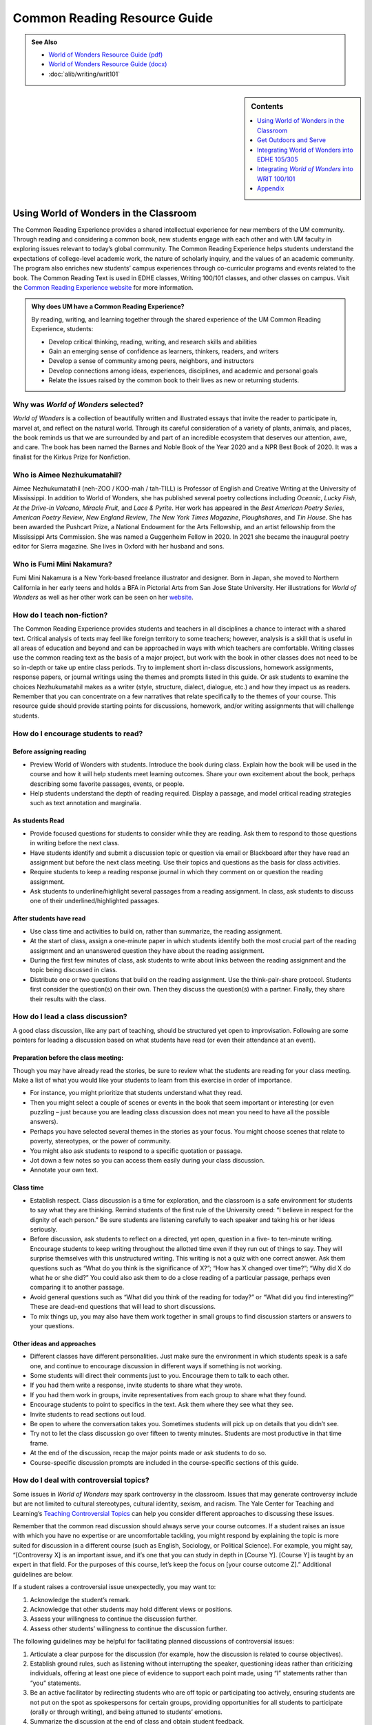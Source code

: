 ==============================
Common Reading Resource Guide
==============================
.. image:: /assets/cre-logo.png

.. admonition:: See Also

    * `World of Wonders Resource Guide (pdf) <https://olemiss.box.com/s/iz4li722p5kqn0rol1sry0f0tbtbzxlc>`__
    * `World of Wonders Resource Guide (docx) <https://olemiss.box.com/s/b0tbypi7xazjfn033bz53f8v7lysjbyz>`__
    * :doc:`alib/writing/writ101`

.. sidebar:: Contents

    .. contents:: 
        :local:
        :depth: 1

Using World of Wonders in the Classroom
---------------------------------------
The Common Reading Experience provides a shared intellectual experience for new members of the UM community. Through reading and considering a common book, new students engage with each other and with UM faculty in exploring issues relevant to today’s global community. The Common Reading Experience helps students understand the expectations of college-level academic work, the nature of scholarly inquiry, and the values of an academic community. The program also enriches new students’ campus experiences through co-curricular programs and events related to the book. The Common Reading Text is used in EDHE classes, Writing 100/101 classes, and other classes on campus. Visit the `Common Reading Experience website <https://umreads.olemiss.edu/>`_ for more information. 

.. admonition:: Why does UM have a Common Reading Experience? 

    By reading, writing, and learning together through the shared experience of the UM Common Reading Experience, students: 

    * Develop critical thinking, reading, writing, and research skills and abilities 
    * Gain an emerging sense of confidence as learners, thinkers, readers, and writers 
    * Develop a sense of community among peers, neighbors, and instructors 
    * Develop connections among ideas, experiences, disciplines, and academic and personal goals 
    * Relate the issues raised by the common book to their lives as new or returning students.  

Why was *World of Wonders* selected?
^^^^^^^^^^^^^^^^^^^^^^^^^^^^^^^^^^^^^^
*World of Wonders* is a collection of beautifully written and illustrated essays that invite the reader to participate in, marvel at, and reflect on the natural world.  Through its careful consideration of a variety of plants, animals, and places, the book reminds us that we are surrounded by and part of an incredible ecosystem that deserves our attention, awe, and care.  The book has been named the Barnes and Noble Book of the Year 2020 and a NPR Best Book of 2020.  It was a finalist for the Kirkus Prize for Nonfiction.

Who is Aimee Nezhukumatahil?
^^^^^^^^^^^^^^^^^^^^^^^^^^^^
Aimee Nezhukumatathil (neh-ZOO / KOO-mah / tah-TILL) is Professor of English and Creative Writing at the University of Mississippi.  In addition to World of Wonders, she has published several poetry collections including *Oceanic*, *Lucky Fish*, *At the Drive-in Volcano*, *Miracle Fruit*, and *Lace & Pyrite*. Her work has appeared in the *Best American Poetry Series*, *American Poetry Review*, *New England Review*, *The New York Times Magazine*, *Ploughshares*, and *Tin House*. She has been awarded the Pushcart Prize, a National Endowment for the Arts Fellowship, and an artist fellowship from the Mississippi Arts Commission.  She was named a Guggenheim Fellow in 2020.  In 2021 she became the inaugural poetry editor for Sierra magazine.  She lives in Oxford with her husband and sons.

Who is Fumi Mini Nakamura?
^^^^^^^^^^^^^^^^^^^^^^^^^^
Fumi Mini Nakamura is a New York-based freelance illustrator and designer.  Born in Japan, she moved to Northern California in her early teens and holds a BFA in Pictorial Arts from San Jose State University.  Her illustrations for *World of Wonders* as well as her other work can be seen on her `website <http://www.miniminiaturemouse.com/>`_. 

How do I teach non-fiction?
^^^^^^^^^^^^^^^^^^^^^^^^^^^
The Common Reading Experience provides students and teachers in all disciplines a chance to interact with a shared text. Critical analysis of texts may feel like foreign territory to some teachers; however, analysis is a skill that is useful in all areas of education and beyond and can be approached in ways with which teachers are comfortable. Writing classes use the common reading text as the basis of a major project, but work with the book in other classes does not need to be so in-depth or take up entire class periods. Try to implement short in-class discussions, homework assignments, response papers, or journal writings using the themes and prompts listed in this guide. Or ask students to examine the choices Nezhukumatahil makes as a writer (style, structure, dialect, dialogue, etc.) and how they impact us as readers. Remember that you can concentrate on a few narratives that relate specifically to the themes of your course. This resource guide should provide starting points for discussions, homework, and/or writing assignments that will challenge students. 

How do I encourage students to read?
^^^^^^^^^^^^^^^^^^^^^^^^^^^^^^^^^^^^
Before assigning reading
~~~~~~~~~~~~~~~~~~~~~~~~~~
* Preview World of Wonders with students. Introduce the book during class. Explain how the book will be used in the course and how it will help students meet learning outcomes. Share your own excitement about the book, perhaps describing some favorite passages, events, or people.
* Help students understand the depth of reading required. Display a passage, and model critical reading strategies such as text annotation and marginalia.

As students Read
~~~~~~~~~~~~~~~~~~
* Provide focused questions for students to consider while they are reading. Ask them to respond to those questions in writing before the next class.
* Have students identify and submit a discussion topic or question via email or Blackboard after they have read an assignment but before the next class meeting. Use their topics and questions as the basis for class activities.
* Require students to keep a reading response journal in which they comment on or question the reading assignment. 
* Ask students to underline/highlight several passages from a reading assignment. In class, ask students to discuss one of their underlined/highlighted passages.

After students have read
~~~~~~~~~~~~~~~~~~~~~~~~~~
* Use class time and activities to build on, rather than summarize, the reading assignment. 
* At the start of class, assign a one-minute paper in which students identify both the most crucial part of the reading assignment and an unanswered question they have about the reading assignment.
* During the first few minutes of class, ask students to write about links between the reading assignment and the topic being discussed in class.
* Distribute one or two questions that build on the reading assignment. Use the think-pair-share protocol. Students first consider the question(s) on their own. Then they discuss the question(s) with a partner. Finally, they share their results with the class.

How do I lead a class discussion?
^^^^^^^^^^^^^^^^^^^^^^^^^^^^^^^^^
A good class discussion, like any part of teaching, should be structured yet open to improvisation. Following are some pointers for leading a discussion based on what students have read (or even their attendance at an event). 

Preparation before the class meeting:
~~~~~~~~~~~~~~~~~~~~~~~~~~~~~~~~~~~~~~
Though you may have already read the stories, be sure to review what the students are reading for your class meeting. Make a list of what you would like your students to learn from this exercise in order of importance. 

* For instance, you might prioritize that students understand what they read. 
* Then you might select a couple of scenes or events in the book that seem important or interesting (or even puzzling – just because you are leading class discussion does not mean you need to have all the possible answers). 
* Perhaps you have selected several themes in the stories as your focus. You might choose scenes that relate to poverty, stereotypes, or the power of community.  
* You might also ask students to respond to a specific quotation or passage. 
* Jot down a few notes so you can access them easily during your class discussion.
* Annotate your own text. 

Class time
~~~~~~~~~~~~~

* Establish respect. Class discussion is a time for exploration, and the classroom is a safe environment for students to say what they are thinking. Remind students of the first rule of the University creed: “I believe in respect for the dignity of each person.”  Be sure students are listening carefully to each speaker and taking his or her ideas seriously.
* Before discussion, ask students to reflect on a directed, yet open, question in a five- to ten-minute writing. Encourage students to keep writing throughout the allotted time even if they run out of things to say. They will surprise themselves with this unstructured writing. This writing is not a quiz with one correct answer. Ask them questions such as “What do you think is the significance of X?”; “How has X changed over time?”; “Why did X do what he or she did?” You could also ask them to do a close reading of a particular passage, perhaps even comparing it to another passage. 
* Avoid general questions such as “What did you think of the reading for today?” or “What did you find interesting?”  These are dead-end questions that will lead to short discussions. 
* To mix things up, you may also have them work together in small groups to find discussion starters or answers to your questions. 

Other ideas and approaches
~~~~~~~~~~~~~~~~~~~~~~~~~~~~

* Different classes have different personalities. Just make sure the environment in which students speak is a safe one, and continue to encourage discussion in different ways if something is not working. 
* Some students will direct their comments just to you. Encourage them to talk to each other. 
* If you had them write a response, invite students to share what they wrote.
* If you had them work in groups, invite representatives from each group to share what they found. 
* Encourage students to point to specifics in the text. Ask them where they see what they see. 
* Invite students to read sections out loud. 
* Be open to where the conversation takes you. Sometimes students will pick up on details that you didn’t see. 
* Try not to let the class discussion go over fifteen to twenty minutes. Students are most productive in that time frame. 
* At the end of the discussion, recap the major points made or ask students to do so. 
* Course-specific discussion prompts are included in the course-specific sections of this guide. 

How do I deal with controversial topics?
^^^^^^^^^^^^^^^^^^^^^^^^^^^^^^^^^^^^^^^^
Some issues in *World of Wonders* may spark controversy in the classroom. Issues that may generate controversy include but are not limited to cultural stereotypes, cultural identity, sexism, and racism. The Yale Center for Teaching and Learning’s `Teaching Controversial Topics <http://ctl.yale.edu/teaching/ideas-teaching/teaching-controversial-topics>`_ can help you consider different approaches to discussing these issues. 

Remember that the common read discussion should always serve your course outcomes. If a student raises an issue with which you have no expertise or are uncomfortable tackling, you might respond by explaining the topic is more suited for discussion in a different course (such as English, Sociology, or Political Science). For example, you might say, “[Controversy X] is an important issue, and it’s one that you can study in depth in [Course Y]. [Course Y] is taught by an expert in that field. For the purposes of this course, let’s keep the focus on [your course outcome Z].” Additional guidelines are below.

If a student raises a controversial issue unexpectedly, you may want to:

1. Acknowledge the student’s remark.
2. Acknowledge that other students may hold different views or positions.
3. Assess your willingness to continue the discussion further.
4. Assess other students’ willingness to continue the discussion further. 

The following guidelines may be helpful for facilitating planned discussions of controversial issues:

1. Articulate a clear purpose for the discussion (for example, how the discussion is related to course objectives).
2. Establish ground rules, such as listening without interrupting the speaker, questioning ideas rather than criticizing individuals, offering at least one piece of evidence to support each point made, using “I” statements rather than “you” statements.
3. Be an active facilitator by redirecting students who are off topic or participating too actively, ensuring students are not put on the spot as spokespersons for certain groups, providing opportunities for all students to participate (orally or through writing), and being attuned to students’ emotions.
4. Summarize the discussion at the end of class and obtain student feedback.

How do I build instruction around the stories’ themes?
^^^^^^^^^^^^^^^^^^^^^^^^^^^^^^^^^^^^^^^^^^^^^^^^^^^^^^
The essays weave many themes: appreciation of the natural world, power of observation, definition of place, family, cultural stereotypes, cultural identification, gender stereotypes, and others.

A class focusing on the theme of nature appreciation might look like this:
1. Individually, students identify and write about a passage that illustrates the theme of nature appreciation. (five to seven minutes)
2. As a class, students discuss the passages they have chosen. (ten to fifteen minutes)
3. With partners, students list why appreciation of the natural world is important to individuals, communities, and the world.  (five to ten minutes)
4. Student pairs report their findings to the entire class. (ten to fifteen minutes)
5. Homework: Students write a personal appreciation of a place in nature.  It could be their backyard, a place on campus, a park where they hung out in high school, etc. After describing why the place has personal value for them, students should discuss the value of that spot to the larger community.
 
What library resources are available?
^^^^^^^^^^^^^^^^^^^^^^^^^^^^^^^^^^^^^
Visit the `UM Libraries Common Reading Research Guide <https://guides.lib.olemiss.edu/cre2021>`_. Explore this website about World of Wonders featuring full text articles, videos, suggested readings, upcoming events, and more. 

.. admonition:: Accessing the Book

    Anyone in the UM community can access the e-book version of `World of Wonders <http://umiss.idm.oclc.org/login?url=http://search.ebscohost.com/login.aspx?direct=true&db=nlebk&AN=2506845&site=ehost-live&scope=site>`_ by using their Ole Miss WebID and password. The e-book can be viewed on a desktop or mobile device but requires internet access. See image below for an example of how the book will look if you choose to read online:

    .. image:: /assets/image2.png 

.. admonition:: Downloading the Book

    If you set up a separate My EBSCOhost account, you can download the book to a single device for three (3) days, which will allow you to read anytime without internet access. Downloading the e-book also requires downloading Adobe Digital Editions (free) for reading in EPUB format. See the image below for an example of how the book will look downloaded to a PC:

    .. image:: /assets/image1.png 

A print copy of the book is available for three-day checkout at the Reserve Desk (1st floor of the J.D. Williams Library).

What events or speakers are being planned for the fall semester?
^^^^^^^^^^^^^^^^^^^^^^^^^^^^^^^^^^^^^^^^^^^^^^^^^^^^^^^^^^^^^^^^
Thought-provoking events are an excellent way to get students involved with the book outside of the classroom. Please consider encouraging your students to attend an event and reflect on the overall message being delivered. For the most up-to-date list, visit the `UM Libraries Common Reading Research Guide <https://guides.lib.olemiss.edu/cre2021>`_

What if one of my students has a disability and needs a copy of the book in a different format?
^^^^^^^^^^^^^^^^^^^^^^^^^^^^^^^^^^^^^^^^^^^^^^^^^^^^^^^^^^^^^^^^^^^^^^^^^^^^^^^^^^^^^^^^^^^^^^^
Students with disabilities should visit Student Disability Services in 234 Martindale as soon as possible at the beginning of the semester. SDS provides classroom accommodations to all students on campus who disclose a disability, request accommodations, and meet eligibility requirements. SDS will be able to help your student acquire a copy of the CRE book in an appropriate format. The `SDS website <http://www.olemiss.edu/depts/sds/SDSFaculty.htm>`_, , has some helpful resources for instructors. 

Get Outdoors and Serve
-----------------------

    *Where does one start to take care of these living things amid the dire and daily news of climate change, and reports of another animal or plant vanishing from the planet*? 
        --Nezhukumatathil, World of Wonders (159)

Some of the themes present in *World of Wonders* are place, interconnectedness, and being outside. One of the ways these themes intersect at the University of Mississippi and in Oxford is through service. Following are some service opportunities that connect us with others and the great outdoors.

On Campus
^^^^^^^^^^
    *The campus catalpa offers up its creamy blossoms to the morning, alreadysultry and humid at nine o’clock in the morning*.
        --Nezhukumatathil, World of Wonders (6)

Nezhukumatathil’s love of the UM campus shines through *World of Wonders*. Help students connect with caring for the natural beauty of UM through the `*Office of *Sustainability <https://sustain.olemiss.edu/student-sustainability-opportunities/>`__. Any UM student can volunteer to work with this office’s recurring projects, like the `*Green Grove* <https://sustain.olemiss.edu/green-grove-program/>`__ and `*UM Compost* <https://sustain.olemiss.edu/composting-program/>`__ program, and students can also propose an initiative through the UM Green Fund.

In the local community
^^^^^^^^^^^^^^^^^^^^^^^
    *I could feel a shift in my body the first day we opened the door and stepped foot in Oxford, like tiny magnets in me lined up and snapped to attention because I was finally where I needed to be.*
        --Nezhukumatathil, *World of Wonders* (143)

At the University, opportunities for service are abundant, perhaps none more well-known than the Ole Miss Big Event, a “large-scale, one-day community service project” that features hundreds of UM students working to improve the community they love. You can guide students to find out more about the Ole Miss Big Event here: `https://bigevent.olemiss.edu/about/ <https://bigevent.olemiss.edu/about/>`__.

In the local community and beyond
^^^^^^^^^^^^^^^^^^^^^^^^^^^^^^^^^^
    *Suppose that boom shaking in our body can be a physical reminder that we are all connected--that if the cassowary population decreases, so does the proliferation of fruit trees, and, with that, hundreds of animals and insects then become endangered. . . .We are all connected. Boom.*
        --Nezhukumatathil, *World of Wonders* (149)

Another way the themes of place, interconnectedness, and being outside come together is through service with organizations like Habitat for Humanity. In his book *Our Better Angels: Seven Simple Virtues That Will Change Your Life and the World*, Habitat for Humanity CEO Jonathan Reckford writes about community, one of the seven virtues: “When we reach out and become neighbors, when we help one another, we create a better place that supports all of us and lifts us up when we need it most” (47). This is the type of spirit present in so many UM students, people who develop a lifelong passion for the campus and the city of Oxford. Encourage students to learn more about Habitat for Humanity and how they can be a part of changing their lives and the lives of others by reading Reckford’s book and by learning more about the local Habitat for Humanity group here: `https://www.habitat.org/us-ms/oxford/oxford-lafayette-county-hfh <https://www.habitat.org/us-ms/oxford/oxford-lafayette-county-hfh>`__.

Integrating World of Wonders into EDHE 105/305
-----------------------------------------------
The common reading book selection is used each year in EDHE 105/305 courses primarily as a framework for class discussions, projects, and writing assignments that explore social themes and/or issues from the book. EDHE 105/305 instructors use the text (with a focus on those themes and issues) to teach students how to explore their personal reactions, to understand and appreciate both the things that make them different from their peers and the things that they have in common, and to effectively and respectfully voice their own opinions and viewpoints.

Class Discussion/Writing Prompts
^^^^^^^^^^^^^^^^^^^^^^^^^^^^^^^^^
1.  Many of the essays in *World of Wonders* deal with the theme of protection. “Catalpa Tree,” “Touch-Me-Nots,” and “Narwhal” are just a few that illustrate Nezhukumatathil’s message about times in our lives where we may need a shield or protective layer to help us through rough times. When do you feel the need for added protection in your own lives? How does the new environment of college add to that need? What elements (tangible or intangible) have functioned as a comfort or shield for you in times of need? Tie this with lessons on bystander intervention, sexual assault awareness, and personal safety.

2.  In “Axolotl,” Nezhukumatathil introduces us to an amphibian with regenerative capabilities. She emphasizes the strength that can be found when we overcome obstacles and persevere despite setbacks. Combining this essay with our discussions about grit and resilience, what have you learned about yourself and your abilities in times of difficulty? What skills do you have that help you persevere when things are hard? What resources can be found on campus to offer support in this area?

3.  Nezhukumatathil explores the idea of empathy in her essay “Vampire Squid.” She writes that our lived experiences help us to understand both ourselves and others better. Contemplate your MBTI [or the personality trait metric we use this year] results and reflect on how your personality traits set you up to be a more empathetic person. Why is empathy important? How do the personality traits of others affect your lived experiences?

4.  “Bonnet Macaque” is a fun essay that highlights the importance of knowing how to laugh at yourself. Nezhukumatathil writes that pure joy is found in times of laughter and silliness. While college is a time for hard work and study and new discoveries, it should also be some of the most exciting and fun years of your life. What events or traditions are you looking forward to as you enjoy your first year at the University of Mississippi? How are you planning to get involved and make positive memories during your time in Oxford?

5.  *World of Wonders* as a collection of essays is a departure for Nezhukumatathil, who is an accomplished poet. In “Calendars Poetica,” she gives us a peek into her artistic goal-setting strategies. How can her method of using small points of gradual progress to ultimately achieve her goal be translated into effective study skills? What time management strategies are most effective for you? As the year continues, look at your coursework and reflect on the progress and growth in both your skills and your mindset from the beginning of the semester to the end.

6.  “Whale Shark” is an essay that challenges us to take a chance at exhilarating life experiences. Nezhukumatathil encourages her readers to surrender themselves completely to nature and let go of our stresses and hesitancy to fully experience what the world has to offer. What are the items on your freshman “bucket list” that can provide this sense of freedom and enjoyment? How can experiential opportunities like study abroad, performative projects, Rec. Sports challenge courses, and hands-on learning help to push you into a more fulfilling college experience?

7.  Nezhukumatathil charms readers in “Questions while Searching for Birds” as she describes the irresistible innocence of the unfiltered thoughts of a child. She balances that with the honest and open answers she provides as a parent raising young children in Mississippi. How has your first year of college unlocked your childhood sense of wonder and curiosity? What questions would you ask if you could ask absolutely anything at all with no judgment or consequences? In turn, how do you answer those who question your thoughts, ideas, and worldviews?

8.  A prevalent theme throughout *World of Wonders* is the power of creativity, particularly when inspired by nature. Essays like “Firefly,” “Corpse Flower,” and “Dragon Fruit” explore this idea of looking deeper into aspects of nature to find new levels of creativity and surprise. “Firefly” in particular conjures up the smells, feels, sights, and images that transport us to foundational memories in our lives. What vivid memories evoke positive visceral reactions for you? How do you see these memories providing strength and assistance to you as an adult on your own for the first time?

9.  Mindfulness practices are excellent ways to reduce stress. *World of Wonders* is full of mindful moments, from sitting under the campus catalpa tree on a spring day to catching fireflies in the Mississippi dusk and stargazing in the dark of night. Nezhukumatathil encourages us to literally stop and smell the roses. The University of Mississippi is recognized as one of the most beautiful colleges in the country, lauded for its landscaping and traditional beauty. What are your favorite spots on campus? Where can you carve out a space for your own mindful moments when you need to get away to find peace, quiet, and serenity?

10. Nezhukumatathil returns again and again in her essays to the theme of “home.” She explores how the sense of place and home can change and adapt over time to encompass new locations, people, and senses. Using “Firefly,” “Peacock,” “Cara Cara Orange,” and “Grey Cockatiel” as references, how do you feel your own sense of home changing as you begin your college career? What parts of “home” do you want to keep with you, and which parts are you ready to grow beyond? Do you feel comfortable in your new home on campus, or are you struggling with feeling different or other? How can you adapt to your new college environment without sacrificing the positive aspects of your inherent identity shaped by your home?

Group/Individual Project Assignments
^^^^^^^^^^^^^^^^^^^^^^^^^^^^^^^^^^^^^
1. **Talk Response**: Have students listen to Aimee Nezhukumatathil’s `interview with The Mississippi Arts Hour on Mississippi Public Broadcasting <https://www.youtube.com/watch?v=QzxpnOQCV-w>`__. Have them think about the human connection to nature and how humans can also connect to each other through nature. How can you connect these themes to your first year at Ole Miss? In what ways can you connect to campus? These can be assigned as presentations, journal prompts, or an out-of-class writing prompt.

2. **Research Project/Presentation**: Think about the idea of conservation. Many of the stories in *World of Wonders* feature animals or plants that are unique and possibly protected. Choose a subject from the book and research world-wide conservation efforts. Be creative and use art to supplement the research, just as in *World of* Wonders. This can be assigned to individuals or groups.

3. **Vignette Writing Assignment:** All of the stories in *World of Wonders* connect Aimee Nezhukumatathil and her family to nature. Think about your life both before UM and now, during your first semester at UM. The natural world is a backdrop to our everyday lives. Often, we are walking through it, but not connecting ourselves to that experience. It’s usually a means to an end to get from point A to point B. How can you connect your life experiences to the natural world around you? Write a vignette (experience) that you can intentionally connect to the natural world around you. Write your own world of wonder.

Class Activities
^^^^^^^^^^^^^^^^^
1. After reading “Catalpa Tree” and “Corpse Flower,” take your class to visit the northern catalpa tree located next to the Student Union and the corpse flower located in the School of Pharmacy in Fraser Hall. Let your class observe the plants as Nezhukumatathil did, taking notes of their observations and impressions. Then let students sit outside and write their own short story or essay inspired by the uniqueness of nature.

2. Take your class through a Mindfulness exercise inspired by “Firefly.” Ideally in an outdoor location, walk your class through a quick meditation and the Five Senses activity, where they quietly focus on 5 things they can see, 4 things they can feel, 3 things they can hear, 2 things they can smell, and 1 thing they can taste. Discuss how practicing mindfulness can release stress and allow them to function better academically and creatively.

3. Break your class into small groups to brainstorm ways that Nezhukumatathil’s essays tie into the university Creed. Encourage them to be creative as they link particular stories to the individual tenants of the Creed. (Examples: “Peacock” = respect and dignity of each person, “Touch-Me-Nots” = personal integrity, “Axolotl” = fairness and civility, “Octopus” = academic freedom, etc.)

4. Take your class to a quiet and aesthetically pleasing outdoor spot to sketch, draw, or write in nature. In her `interview <https://www.pw.org/content/world_of_wonders_a_qa_with_aimee_nezhukumatathil>`__ with *Poets and Writers,* Nezhukumatathil says: “I always teach wonder in my writing classes...Of *course* there are difficult days when I don’t feel like drafting a poem or the start of an essay. So think smaller: brick by brick. One line. One anecdote. Make a blank journal a *sky journal*...In it you can record the day/time of your observation of the moon. Or make a cloud report. Describe and/or sketch the clouds...Sketch them. Make a sunset report, even if it is just from your window. What do you hear at sunset? What do you smell? How about at sunrise? And you got it—these are like sports drills...The writing will always come. Sometimes you might need to make other things so the writing can come. But it will come.” Encourage your students to think of an upcoming assignment for any class and then to sketch or draw or write for 20 minutes about anything they see. Afterwards, ask them to revisit the assignment and see if they have any new or creative ideas on how to approach the work.

Integrating *World of Wonders* into WRIT 100/101
--------------------------------------------------
The first-semester, first-year writing courses—WRIT 100 and WRIT 101—use the Common Reading Text as the basis for a major writing project. This project emphasizes the critical reading, critical thinking, analysis, research, and synthesis skills that are vital to college writing. In this assignment, students are given a prompt pertaining to the Common Reading Text and asked to compose an essay that integrates the Common Reading Text with outside sources and/or the student’s own ideas. The prompts are intentionally complex to introduce students to the expectations of college thinking and writing. First-year writing courses use the Common Reading Text as a basis for student reading and writing rather than as a literary study.

Affordances of *World of Wonders*
^^^^^^^^^^^^^^^^^^^^^^^^^^^^^^^^^^
The short essay structure of *World of Wonders* affords instructors and students some options that previous Common Reading Texts have not. Most of the essays are short enough to be read in the first ten-fifteen minutes of class. Each essay can stand independently from the others, so each can be treated as a primary text. In fact, many of the essays were first published as columns in *The Toast* series, `World of Wonder <https://the-toast.net/series/world-of-wonder/>`__. Although each first-year student received a hardbound copy during Welcome Week, the book can be accessed through the UM Libraries’ multi-user e-copy.


Discussion Starters
^^^^^^^^^^^^^^^^^^^^
1. Nezhukumatathil describes wonder this way: “[I]t takes a bit of patience, and it takes putting yourself in the right place at the right time. It requires that we be curious enough to forgo our small distractions in order to find the world” (56). How do the essays in this book exemplify her description of wonder? Is everything in the natural world a wonder? What’s your personal definition of wonder?

2. The subtitle of the book is “In Praise of Fireflies, Whale Sharks, and Other Astonishments.” Why use the word “astonishment”? What does it mean to be “astonished” by something? Does the word imply more about the “astonishing” item or the person who is “astonished” by it? What “astonishes” you in the world?

3. The book begins and ends in Mississippi. What impressions about Mississippi might readers take away from the book? How can writing shape readers’ understanding of place?

4. In “Corpse Flower,” Nezhukumatathil describes how she tracked blooming corpse flowers for three years. Why do you think she devoted so much time to that trek? What is it about that particular plant that inspires such fascination? What is it about anything that inspires devoted attention and research?

5. A `Star-Tribune <https://www.startribune.com/review-world-of-wonders-by-aimee-nezhukumatathil/573211941/>`__ reviewer says about the book: “Its words are beautiful, but its cover and interior illustrations by Fumi Mini Nakamura may well be what first moves you to pick it up in a bookstore or online.” Do you agree? What is so arresting about the images? How do images and text work together to enhance a work?

6. A `Columbia Journal <http://columbiajournal.org/review-world-of-wonders-by-aimee-nezhukumatathil/>`__ reviewer notes, “Short as they are, the essays work best in small doses, savored like exquisite chocolates. Too much enforced wonder in short order can leave a person feeling like they’ve eaten too much sugar — jittery and sluggish, overfull and hollow at the same time.” What cues do you follow when reading a work? How do you know when to stop for a bit? What makes you want to keep going? How does a text’s length affect readers’ impressions of it?

7. An `Arts Fuse <https://artsfuse.org/220100/book-review-world-of-wonders-a-natural-counter-to-the-chaos-of-our-political-moment/>`__ reviewer comments on Nezhukumatathil’s tone this way: “She doesn’t scold her readers, but instead asks tender questions: when was the last time you cut a rug like some superb bird of paradise? Or stopped to notice the difference between an oak leaf and a maple leaf?” In addition to asking these questions, how else does Nezhukumatathil avoid a scolding tone in her writing? Why might her tone be more effective than a reproachful one? How effective did you find her tone?


Critical Thinking Exercises
^^^^^^^^^^^^^^^^^^^^^^^^^^^^
1. The chapter “Southern Cassowary” describes a bird that many Americans might not know much about; however, the chapter has a deeper meaning in its message of interconnectedness and warnings of what changes to an ecosystem might mean. Read back over this chapter to discern Nezhukumatathil’s point. Then, do some research about your home area (city, state, or region) to determine a local animal or plant species that is in danger. What might the extinction of this animal or plant mean to the local ecosystem? Why does this matter in the bigger picture? What is happening to prevent and/or accelerate the animal’s or plant’s demise? What do you think will be the long-term outcome? Why? What could alter the outcome? Make an argument that considers the long-term impact and why people should or shouldn’t be more concerned.

2. While the chapter “Touch-Me-Nots” is ostensibly about a type of flower, it is also about privacy and power, how our privacy can be violated when others don’t respect our rights. Nezhukumatathil references examples of her privacy being violated physically, but privacy can be violated in non-physical ways, too. The Fourth Amendment to the U.S. Constitution covers Americans’ right to privacy, and many companies, schools, businesses, and other organizations also have privacy policies. Examine the Fourth Amendment or any privacy policy that you would like to read over (think about the privacy policies for digital spaces such as TikTok, YouTube, etc.). In what way or ways do you feel like your privacy, physically or non-physically, is not respected? Why ? Does it matter to you? Why or why not? Do other people seem to care? What can you or others do about it? After doing some research, make an argument about a specific area of privacy and why it is or is not a big deal to you.

3. The state of Mississippi clearly has an ugly history with racism; however, Nezhukumtathil notes at times in *World of Wonders* that she has encountered racism in her life in various places, but perhaps least so in Mississippi. Chapters such as “Catalpa” and “Red-Spotted Newt” dig more into this idea. Research race and racism in America by finding a reliable source that examines the issue(s). For example, a piece might examine a town, county, state, or region, looking at race and racism. Or, you might find a statistical analysis of racist incidents in the U.S. There are many possibilities. Did the research or information match your expectations? Why or why not? How is racism or the absence of racism quantified or otherwise measured? How does this inform your understanding of race in America? How did what you learned align with or deviate from common assumptions about race and racism in America? What role does history have in shaping peoples’ understanding of racism?

4. In “Southern Cassowary,” Nezhukumatathil notes the recent discovery of the bones of the Corythoraptor jacobsi, a dinosaur with a resemblance to the cassowary (146). After reviewing Nezhukumatathil’s essay, read the *Science Alert* news story about the discovery, `“The Newest Dinosaur to be Discovered Looks Just Like a Modern Day Bird,” <https://www.sciencealert.com/the-newest-dinosaur-to-be-discovered-looks-just-like-a-modern-day-bird>`__ and the *Nature* report of the finding, “\ `High diversity of the Gazhou Oviraptorid Fauna increased by a new “cassowary-like” crested species <https://www.nature.com/articles/s41598-017-05016-6>`__.” Then consider whether this resemblance signifies a coincidence (a concurrence of events without correlation or causal connection) or a correlation (a mutual relationship or connection between two things). What evidence can you provide to support your conclusion? If there is a correlation between the two, why is that correlation significant? If this is just a coincidence, why is there so much discussion about it? How do the writers in each text clarify their judgment of correlation or coincidence? Is there anything misleading about the ways each of these writers represents their judgment? Why is the clarification of coincidence vs. correlation important for readers?

5. In an `interview with the Ohio State College of Liberal Arts <https://artsandsciences.osu.edu/news/aimee-nezhukumatathil-world-wonders-asian-american-representation-environmental>`__, Nezhukumatathil says that she hopes *World of Wonders’* readers “get reminded of plants and animals they have always been curious about, and I hope that inspires them to learn more about those plants and animals.” To consider how writers inspire readers’ curiosity, try this informal experiment: Go to the `Trilobites <https://www.nytimes.com/column/trilobites>`__ series index in *The New York Times*. Browse the article titles, short descriptions, and images there, choose one title/description/image that incites your curiosity, and answer these questions: What made you curious? A certain word in the title or description? Something specific in the image? Something from your own life that resonates with the subject? Then read the full article, and answer these questions: What did you learn from the full article? What did you learn from the associated images and/or videos? What will you remember from the article? How much of the article did you skip? Next, look over the list of related stories at the end of the article, and answer these questions. What’s the subtitle for the list? Why do you think the writer/editor chose that subtitle? Would you click on any of the articles in the list? Why? Finally, return to Nezhukumatathil’s quote. How can writers engage readers’ curiosity? How can writers encourage readers to learn more? What are the limits to what a writer can do?

Prompts for Reflection
^^^^^^^^^^^^^^^^^^^^^^^
1. Nezhukumatathil quotes Nobel Prize winner Rabindranath Tagore at the beginning of her book: “The butterfly counts not months but moments, and has time enough.” Students can often view their time in college using large measures of time (a semester, four years, etc.) and fail to stop and appreciate the moments. Of course, passing a big test, getting accepted for an internship, and graduating are all very memorable, but the college experience is made up of many smaller events. Reflect on how you have tried so far to enjoy the little moments of college life rather than thinking about the larger milestones. What has been a moment, something that might seem insignificant to others, that stands out to you so far? Why? How might you appreciate the moments more as you continue your journey?

2. The chapter “Calendars Poetica” is really Nezhukumatathil writing about writing, covering her inspiration and exhaustion, her ebb and flow, of working on major writing projects during the year after she gave birth. Most college students might not work on projects such as books and poetry collections, but they are asked to write a lot. Reflect on your ebbs and flows of writing. Where do you do most of your writing? Is this the best environment for productivity? Why or why not? Do you focus solely on writing, or do you attempt to multitask? Why does this matter? Do you find inspiration in anything? What blocks do you face? Why do they matter? Do you have bursts of productivity such as the ones Nezhukumatathil mentions in the chapter? How might knowing more about yourself as a writer help your productivity? How might it help in other ways?

3. One of the messages of “Vampire Squid” is that while it can be dangerous for your mental health to be alone and isolated from others for extended periods, such times can also be used to reflect and grow in meaningful ways. College can feel busy and crowded, like you don’t get enough time to yourself to think and grow. Reflect on whether you have or have not had enough time to yourself so far in college. Why does this matter? What might you do going forward to make sure you get a little time to yourself?

4. The short chapter “Superb Bird of Paradise” is about opening up and being free, and how doing so can bring so many people together from different backgrounds. College is an opportunity to meet many different people and to find what makes you happy and comfortable. Reflect on how you think you have done so far at meeting new people and opening yourself up to new opportunities that you might not have considered in high school. Why does this matter? How might you branch out to meet new people and experience new events in the future? How might this impact your life?

5. “Firefly (Redux)” is about wonder and recapturing what Nezhukumatathil thinks many people have lost. She proposes that people will find love and happiness in taking life slowly and enjoying what nature has to offer. Further, she suggests that many young people spend too much time indoors and/or in front of screens. Reflect on how much time you spend indoors and/or in front of a screen. How do you think this impacts you? Why? How might you spend more time outdoors and less time in front of a screen in the future, or, how might you continue to spend a lot of time outdoors and limit screen time if you already feel good about this balance? How might you take life more slowly, and why does this matter?

6. In the chapter “Peacock” Nezhukumatathil recalls losing her love for drawing when her third-grade teacher tells her to get rid of her peacock drawing and start over using an American animal. Nezhukumatathil was very embarrassed by the incident and spent years being ashamed of her heritage. It takes many years, but she eventually reclaims the parts of her heritage that she loves and that make her happy. College can also be a time where it is easy to forget who you really are and what you like as you try to fit into a new situation. Reflect on what you think you might have ignored or neglected about yourself since you arrived at UM. Why has this happened? What can you do to not forget about some of the things that make you you? Why does this matter? How might you balance being true to yourself while growing, having new experiences, and finding out more about yourself?

7. The chapter “Grey Cockatiel” covers the story of how Nezhukumatathil’s mother and father searched for their missing bird when it escaped; however, it can be read as a tale about family and how people adapt to changes in their families. Nezhukumatathil’s parents got a bird when their daughters were both moved out and established in their careers. The beginning of college is also often a time of huge disruption in family dynamics. Many first-year college students have moved away from home, and the family living situation has changed. How have you adapted to the change in living situation? What are the positive and negative impacts of the changes? How might you recreate or simulate positives about your living situation at home? How has (or might) the change in living situation impacted your study habits or your school routine? Why does this matter in the bigger picture?

8. Nezhukumatathil has a curious mind, something that is of great benefit to college students. She makes a habit of noticing, questioning, and exploring the world around her. Those habits can be built and improved through practice. Start with these questions, adapted from `this list <https://wabisabilearning.com/blogs/critical-thinking/8-learning-reflections-critical-thinking>`__ at WabiSabi Learning: What surprised you or aroused your curiosity today? What do you already know about that topic or idea? What more do you want to know? Where or how would you start learning more?

Essay Prompts
^^^^^^^^^^^^^^
1. *Practice critical reading, analysis, integrating sources, reflection, and comparison/contrast.*

One of the themes in *World of Wonders* is place. Aimee Nezhukumatathil describes her experiences with moving and her quest to find a place where she is happy and comfortable. Pick at least two chapters from the book that cover place, and note how Nezhukumatathil discusses place in her life and why it matters. Then, consider your own journey to the University of Mississippi. Did you come a long way to school, or are you still close to home? Was UM always your plan, or did plans change? How have you worked to make your new home a place that makes you happy and comfortable? Finally, compose a thesis-driven essay in which you compare and contrast Nezhukumatathil’s experiences with your own, exploring how place shapes people, including yourself, and why this matters. You are welcome to bring in other sources if it helps, but be sure to cite at least two chapters from the book.

2. *Practice critical reading, analysis, integrating sources, and argument.*

*World of Wonders* is full of interesting stories about flora and fauna, but Aimee Nezhukumatathil often uses a chapter’s featured plant or animal as a metaphor for exploring herself and/or those around her. Select one chapter where you think Nezhukumatathil’s use of metaphor is especially strong or weak, and take notes on how she weaves together the story of the chapter’s namesake with her own life. What is the connection Nezhukumatathil makes or tries to make? How does it work well or fail to work well? Why do writers use metaphor? How does using a metaphor to tell her story make the chapter more or less powerful? How do you, and how might other readers, relate to the chapter and the metaphor Nezhukumatathil uses? Compose a thesis-driven essay in which you examine and argue how Nezhukumatathil uses metaphor effectively or ineffectively in trying to reach readers and let them understand both her and the chapter’s namesake better. You are welcome to look up and cite more about the plant or animal featured in the chapter, and be sure to cite *World of Wonders*.

3. *Practice critical reading, analysis, integrating sources, argument, and synthesis.*

Family is a key part of Aimee Nezhukumatathil’s life and her book *World of Wonders*. From her parents and sister, to relatives in other countries, to her husband and children, Nezhukumatathil brings into her stories many family members and lets readers see how they impacted and still impact her. Select two chapters from the book that you think offer interesting insights to familial impact on the author. Then, compose a thesis-driven essay in which you synthesize your ideas and argue how the chapters you selected reveal something noteworthy about Nezhukumatathil. You may consider looking closely at why Nezhukumatathil is a writer, or a teacher. You may want to explore her love of nature and the outdoors. You might choose to examine personality traits you see her reveal in the book. These are just a few ideas of many possibilities. Whatever the case, your argument should feature one central idea where you use both chapters to show it. Be sure to cite the text.

4. *Practice critical reading, analysis, integrating sources, argument, and synthesis.*

What makes someone a good writer? Listed below are eight habits of mind, or intellectual characteristics, that the National Council of Teachers of English identify as essential to success in college and professional writing. Nezhukumatathil is a successful writer. Which of these habits of mind are exemplified in *World of Wonders*? How do these essays reveal these characteristics? Are any of these habits of mind absent? Write an essay analyzing how the essays in *World of Wonders* demonstrate (or fail to demonstrate) three or four of these habits of mind. Give specific examples from the text to support your analysis.

* Curiosity – the desire to know more about the world
* Openness – the willingness to consider new ways of being and thinking in the world
* Engagement – a sense of investment and involvement in learning
* Creativity – the ability to use novel approaches for generating, investigating, and representing ideas
* Persistence – the ability to sustain interest in and attention to short- and long-term projects
* Responsibility – the ability to take ownership of one’s actions and understand the consequences of those actions for oneself and others
* Flexibility – the ability to adapt to situations, expectations, or demands
* Metacognition – the ability to reflect on one’s own thinking as well as on the individual and cultural processes used to structure knowledge

5. *Practice critical reading, analysis, integrating sources, argument, and synthesis.*

In her *Guardian* column about the genre of nature writing, `“Nature Writing is booming--but must a walk in the woods always be meaningful,” <https://www.theguardian.com/books/2019/may/15/nature-writing-is-booming-but-must-a-walk-in-the-woods-always-be-meaningful>`__ writer Zoe Gilbert criticizes contemporary nature writers for characterizing the natural world as a place of “enchantment” (paragraph 5, line 6) and for linking their wonder at the natural world with their own life experiences (paragraph 3). Read Gilbert’s column and think about *World of Wonders* in light of Gilbert’s criticism. Does Nezhukumatathil’s book exemplify Gilbert’s critiques of contemporary nature writing or not? What examples would you point to in support of your position? Do you agree with Gilbert that contemporary nature writing is too aspirational? Compose a thesis-driven essay in which you agree or disagree with Gilbert’s thesis and synthesize her critique of nature writing with *World of Wonders*.

6. *Practice critical reading and style analysis.*

Writer Stephen King argues that “description begins in the writer’s imagination but should finish in the reader’s.” Nezhukumatathil employs description throughout *World of Wonders* to help her readers envision the animals and plants she writes about. How would you evaluate her skills as a descriptive writer? Do her descriptions finish in the reader’s imagination? Construct a thesis-driven essay evaluating the effect of description in *World of Wonders*. Choose two or three extended passages of description from the book. Discuss what is being described in each passage and why it is significant to the essay in which it appears or to the book as a whole. Assess how the description in each passage is constructed, considering word choice, ordering of ideas, sentence structure, rhetorical devices, etc. Then, analyze the effect of the description on the reader. If the passages are from illustrated essays, consider how the illustration works with or against the description.

7. *Practice critical reading, genre analysis, and synthesis.*

Nezhukumatathil laments the general public’s lack of knowledge about the natural world in the 21st century when she writes: “It was indeed a sad day when I had to bring up a video online to prove that fireflies do indeed exist and to show what a field of them looks like at night. Seventeen students of twenty-two had never seen a firefly” (157). To combat that issue, Nezhukumatathil combines poetic description, select information, and personal narrative to engage readers with the natural world’s wonders. *Scientific American*, the oldest continuously published magazine in the U.S., is on the same mission, but the magazine writers take a different approach. Choose one of the animals or plants that intrigued you in *World of Wonders*. Then read a *Scientific American* discussion of the same animal or plant. Compare the ways in which Nezhukumatathil and the *Scientific American* writers approach their subject. Compare how each text is organized and how that organization is made clear to the reader. Consider the thesis and purpose of each text and whether the text delivers on the expectations the writer sets up. Think about the sources the writer uses and their impact on readers. Examine also how the writer defines terms and employs literary devices. Then write a thesis-driven essay in which you compare these types of writing. What are the advantages/disadvantages of each? Who might be drawn to one genre over the other? Is one genre of more educational value than the other? Possible Pairings: “Firefly” and “`How and Why do Fireflies Light Up <https://www.scientificamerican.com/article/how-and-why-do-fireflies/>`__\ ”; “Peacock” and `“Peacocks Produce Sounds We Can’t Hear” <https://blogs.scientificamerican.com/not-bad-science/peacocks-produce-sounds-we-can-8217-t-hear/>`__; “Comb Jelly” and `“Comb Jelly Genome Grows More Mysterious” <https://www.scientificamerican.com/article/comb-jelly-genome-grows-more-mysterious/>`__; “Narwhal” and `“Narwhal Found to Have a Trick Up its Tusk” <https://www.scientificamerican.com/article/narwhal-found-to-have-a-t/>`__.

8. *Practice critical reading, analysis, and progymnasmata.*

*World of Wonders’* subtitle, “In Praise of Fireflies, Whale Sharks, and Other Astonishments,” situates the text within encomium, a text in praise of something. In crafting an encomium, the writer (or speaker) picks an object, focuses on a few key points, and then employs elevated language and literary devices to praise the object. Nezhukumatathil uses encomium to gently persuade her readers to care about the natural world. Choose something you wish people would care more about or pay more attention to and use encomium to convince your readers to do just that. Rather than crafting a formal argument, use praise, description, and an implied thesis to align your reader with your view.

9. *Practice critical reading, analysis, and synthesis.*

Empiricism is the acquisition of knowledge through observation and experience. In “Firefly,” Nezhukumatathil describes her devotion to observing fireflies: “I know I will search for fireflies all the rest of my days, even though they dwindle a little bit more each year. I can’t help it.” Nezhukumatathil is not the only person dedicated to close observation of the world around her. Listen to the NPR story about Yoruk Isik, `“Istanbul Man Turns Passion for Ship Spotting into Beneficial Hobby,” <https://www.npr.org/2021/05/18/997783492/istanbul-man-turns-passion-for-ship-spotting-into-a-beneficial-hobby>`__ and watch Gavin Pretor Pinney’s TED Talk, `“Cloudy with a Chance of Joy. ” <https://www.ted.com/talks/gavin_pretor_pinney_cloudy_with_a_chance_of_joy?language=en>`__ Then consider what these individuals have in common. What draws them to close observation? What characteristics do they seem to share? How do they seem different from each other? What do they learn from observation? What are the limits to observation for them? What are their motivations and goals for observing? Then, compose a thesis-driven essay in which you compare and contrast these individuals and their approaches to observation. Close by considering the role observation plays in your own learning.

Appendix
----------

.. raw:: html

    <iframe src="https://app.box.com/embed_widget/s/vxp5riqtfnnu8b7ecvf2kay74jmdgf3x?view=list&amp;sort=name&amp;direction=ASC&amp;theme=gray" width="100%" height="500" frameborder="0" allowfullscreen="allowfullscreen"> </iframe>

